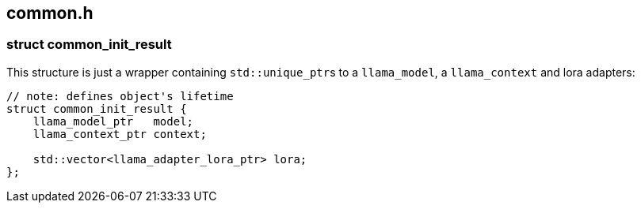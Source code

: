 [[docs:funcstructs:common.h]]
== common.h


[[docs:funcstructs:common.h:struct-common_init_result]]
=== struct common_init_result

This structure is just a wrapper containing [.codebit]##`std::unique_ptr`##s to a [.codebit]#`llama_model`#, a [.codebit]#`llama_context`# and lora adapters:

[source,C++]
----
// note: defines object's lifetime
struct common_init_result {
    llama_model_ptr   model;
    llama_context_ptr context;

    std::vector<llama_adapter_lora_ptr> lora;
};
----
